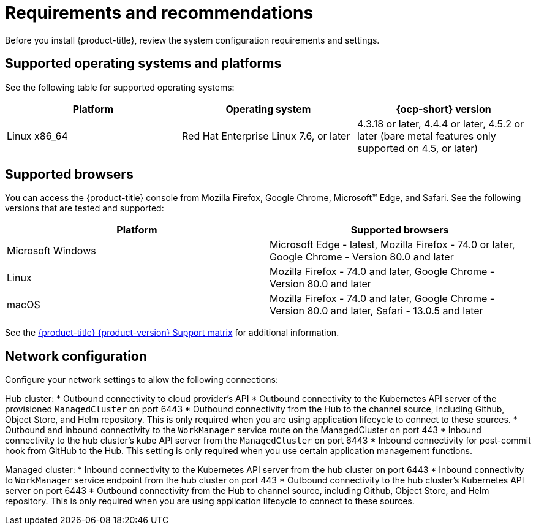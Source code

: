 [#requirements-and-recommendations]
= Requirements and recommendations
:doctype: book

Before you install {product-title}, review the system configuration requirements and settings.

[#supported-operating-systems-and-platforms]
== Supported operating systems and platforms

See the following table for supported operating systems:

|===
| Platform | Operating system | {ocp-short} version

| Linux x86_64
| Red Hat Enterprise Linux 7.6, or later
| 4.3.18 or later, 4.4.4 or later, 4.5.2 or later (bare metal features only supported on 4.5, or later)
|===

[#supported-browsers]
== Supported browsers

You can access the {product-title} console from Mozilla Firefox, Google Chrome, Microsoft™ Edge, and Safari.
See the following versions that are tested and supported:

|===
| Platform | Supported browsers

| Microsoft Windows
| Microsoft Edge - latest, Mozilla Firefox - 74.0 or later, Google Chrome - Version 80.0 and later

| Linux
| Mozilla Firefox - 74.0 and later, Google Chrome - Version 80.0 and later

| macOS
| Mozilla Firefox - 74.0 and later, Google Chrome - Version 80.0 and later, Safari - 13.0.5 and later
|===

See the https://access.redhat.com/articles/5248271[{product-title} {product-version} Support matrix] for additional information.

[#Network configuration]
= Network configuration

Configure your network settings to allow the following connections:

Hub cluster:
* Outbound connectivity to cloud provider's API
* Outbound connectivity to the Kubernetes API server of the provisioned `ManagedCluster` on port 6443
* Outbound connectivity from the Hub to the channel source, including Github, Object Store, and Helm repository. This is only required when you are using application lifecycle to connect to these sources.
* Outbound and inbound connectivity to the `WorkManager` service route on the ManagedCluster on port 443
* Inbound connectivity to the hub cluster's kube API server from the `ManagedCluster` on port 6443
* Inbound connectivity for post-commit hook from GitHub to the Hub. This setting is only required when you use certain application management functions.


Managed cluster:
* Inbound connectivity to the Kubernetes API server from the hub cluster on port 6443
* Inbound connectivity to `WorkManager` service endpoint from the hub cluster on port 443
* Outbound connectivity to the hub cluster's Kubernetes API server on port 6443
* Outbound connectivity from the Hub to channel source, including Github, Object Store, and Helm repository. This is only required when you are using application lifecycle to connect to these sources.
